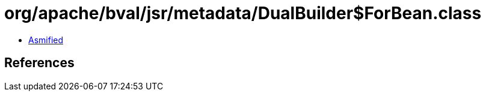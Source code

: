 = org/apache/bval/jsr/metadata/DualBuilder$ForBean.class

 - link:DualBuilder$ForBean-asmified.java[Asmified]

== References

